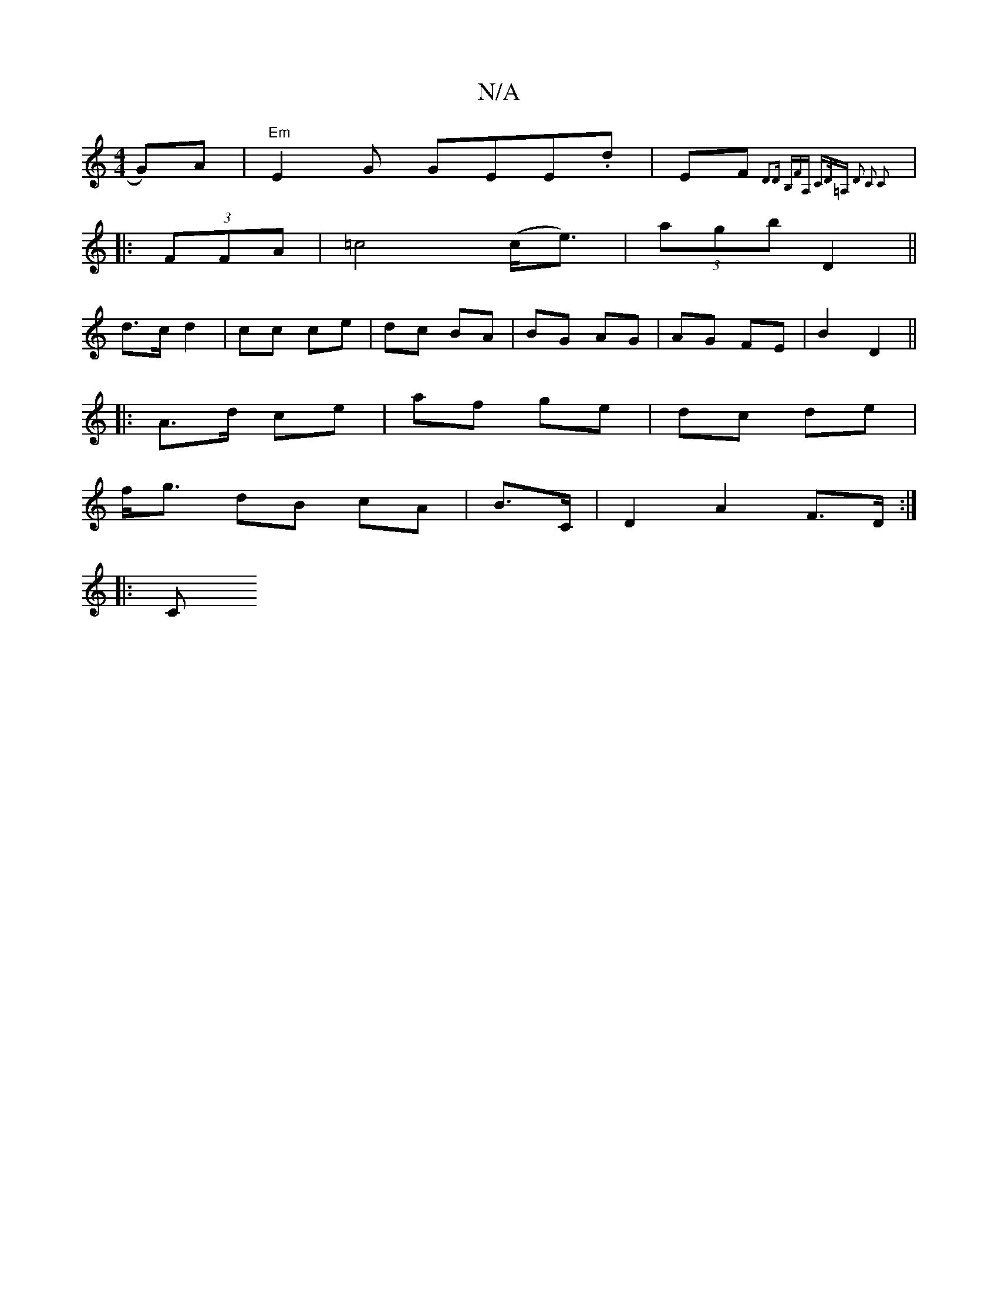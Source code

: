 X:1
T:N/A
M:4/4
R:N/A
K:Cmajor
G)A | "Em"E2 G GEE.d|EF{D3D B,FA, C>D=A, | D2 C2 C2 :||
|: (3FFA | =c4 (c<e)|(3agb D2 (||
d>c d2 | cc ce | dc BA | BG AG | AG FE | B2 D2 ||
|: A>d ce | af ge | dc de |
f<g dB cA | B>C|D2 A2 F>D:|
|:C<
